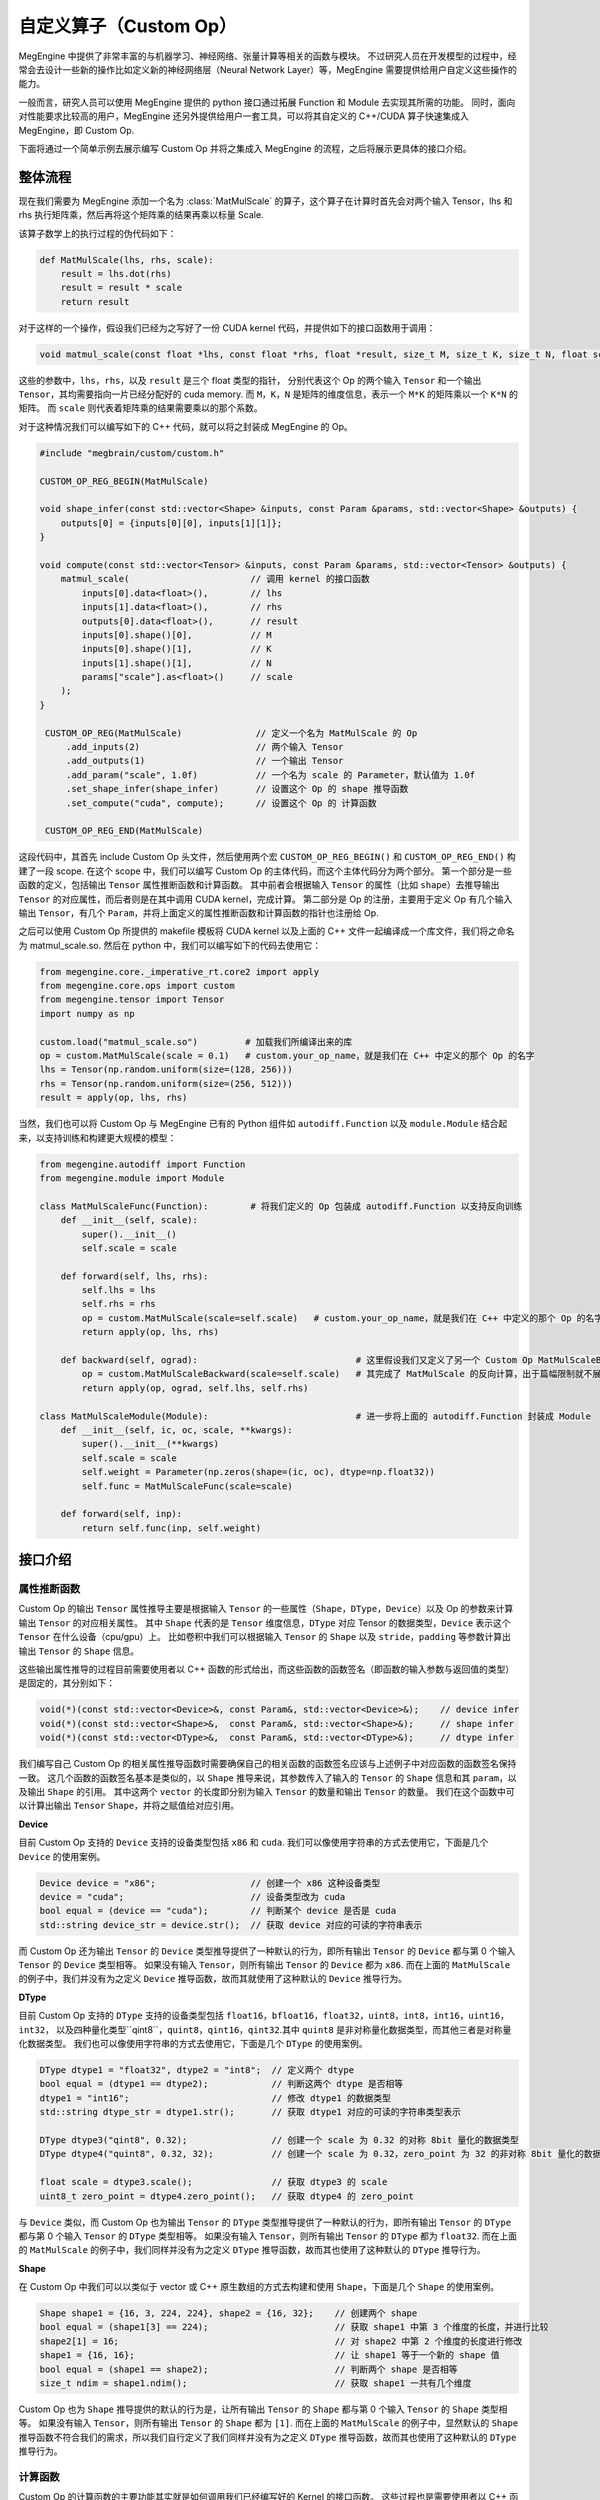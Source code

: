 .. _custom-op-guide:

=======================
自定义算子（Custom Op）
=======================

MegEngine 中提供了非常丰富的与机器学习、神经网络、张量计算等相关的函数与模块。
不过研究人员在开发模型的过程中，经常会去设计一些新的操作比如定义新的神经网络层（Neural Network Layer）等，MegEngine 需要提供给用户自定义这些操作的能力。

一般而言，研究人员可以使用 MegEngine 提供的 python 接口通过拓展 Function 和 Module 去实现其所需的功能。
同时，面向对性能要求比较高的用户，MegEngine 还另外提供给用户一套工具，可以将其自定义的 C++/CUDA 算子快速集成入 MegEngine，即 Custom Op.

下面将通过一个简单示例去展示编写 Custom Op 并将之集成入 MegEngine 的流程，之后将展示更具体的接口介绍。

整体流程
--------

现在我们需要为 MegEngine 添加一个名为 :class:`MatMulScale` 的算子，这个算子在计算时首先会对两个输入 Tensor，lhs 和 rhs 执行矩阵乘，然后再将这个矩阵乘的结果再乘以标量 Scale.

该算子数学上的执行过程的伪代码如下：

.. code-block::

   def MatMulScale(lhs, rhs, scale):
       result = lhs.dot(rhs)
       result = result * scale
       return result

对于这样的一个操作，假设我们已经为之写好了一份 CUDA kernel 代码，并提供如下的接口函数用于调用：

.. code-block:: cpp

   void matmul_scale(const float *lhs, const float *rhs, float *result, size_t M, size_t K, size_t N, float scale);

这些的参数中，``lhs``，``rhs``，以及 ``result`` 是三个 float 类型的指针，
分别代表这个 Op 的两个输入 ``Tensor`` 和一个输出 ``Tensor``，其均需要指向一片已经分配好的 cuda memory.
而 ``M``，``K``，``N`` 是矩阵的维度信息，表示一个 ``M*K`` 的矩阵乘以一个 ``K*N`` 的矩阵。
而 ``scale`` 则代表着矩阵乘的结果需要乘以的那个系数。

对于这种情况我们可以编写如下的 C++ 代码，就可以将之封装成 MegEngine 的 Op。

.. code-block:: cpp

   #include "megbrain/custom/custom.h"

   CUSTOM_OP_REG_BEGIN(MatMulScale)

   void shape_infer(const std::vector<Shape> &inputs, const Param &params, std::vector<Shape> &outputs) {
       outputs[0] = {inputs[0][0], inputs[1][1]};
   }

   void compute(const std::vector<Tensor> &inputs, const Param &params, std::vector<Tensor> &outputs) {
       matmul_scale(                       // 调用 kernel 的接口函数
           inputs[0].data<float>(),        // lhs
           inputs[1].data<float>(),        // rhs
           outputs[0].data<float>(),       // result
           inputs[0].shape()[0],           // M
           inputs[0].shape()[1],           // K
           inputs[1].shape()[1],           // N
           params["scale"].as<float>()     // scale
       );
   }

    CUSTOM_OP_REG(MatMulScale)              // 定义一个名为 MatMulScale 的 Op
        .add_inputs(2)                      // 两个输入 Tensor
        .add_outputs(1)                     // 一个输出 Tensor
        .add_param("scale", 1.0f)           // 一个名为 scale 的 Parameter，默认值为 1.0f
        .set_shape_infer(shape_infer)       // 设置这个 Op 的 shape 推导函数
        .set_compute("cuda", compute);      // 设置这个 Op 的 计算函数

    CUSTOM_OP_REG_END(MatMulScale)

这段代码中，其首先 include Custom Op 头文件，然后使用两个宏 ``CUSTOM_OP_REG_BEGIN()`` 和 ``CUSTOM_OP_REG_END()`` 构建了一段 scope.
在这个 scope 中，我们可以编写 Custom Op 的主体代码，而这个主体代码分为两个部分。
第一个部分是一些函数的定义，包括输出 ``Tensor`` 属性推断函数和计算函数。
其中前者会根据输入 ``Tensor`` 的属性（比如 ``shape``）去推导输出 ``Tensor`` 的对应属性，而后者则是在其中调用 CUDA kernel，完成计算。
第二部分是 Op 的注册，主要用于定义 Op 有几个输入输出 ``Tensor``，有几个 ``Param``，并将上面定义的属性推断函数和计算函数的指针也注册给 Op.

之后可以使用 Custom Op 所提供的 makefile 模板将 CUDA kernel 以及上面的 C++ 文件一起编译成一个库文件，我们将之命名为 matmul_scale.so.
然后在 python 中，我们可以编写如下的代码去使用它：

.. code-block::

   from megengine.core._imperative_rt.core2 import apply
   from megengine.core.ops import custom
   from megengine.tensor import Tensor
   import numpy as np

   custom.load("matmul_scale.so")         # 加载我们所编译出来的库
   op = custom.MatMulScale(scale = 0.1)   # custom.your_op_name，就是我们在 C++ 中定义的那个 Op 的名字
   lhs = Tensor(np.random.uniform(size=(128, 256)))
   rhs = Tensor(np.random.uniform(size=(256, 512)))
   result = apply(op, lhs, rhs)

当然，我们也可以将 Custom Op 与 MegEngine 已有的 Python 组件如 ``autodiff.Function`` 以及 ``module.Module`` 结合起来，以支持训练和构建更大规模的模型：

.. code-block::

   from megengine.autodiff import Function
   from megengine.module import Module

   class MatMulScaleFunc(Function):        # 将我们定义的 Op 包装成 autodiff.Function 以支持反向训练
       def __init__(self, scale):
           super().__init__()
           self.scale = scale

       def forward(self, lhs, rhs):
           self.lhs = lhs
           self.rhs = rhs
           op = custom.MatMulScale(scale=self.scale)   # custom.your_op_name，就是我们在 C++ 中定义的那个 Op 的名字
           return apply(op, lhs, rhs)

       def backward(self, ograd):                              # 这里假设我们又定义了另一个 Custom Op MatMulScaleBackward
           op = custom.MatMulScaleBackward(scale=self.scale)   # 其完成了 MatMulScale 的反向计算，出于篇幅限制就不展示其 C++ 代码
           return apply(op, ograd, self.lhs, self.rhs)

   class MatMulScaleModule(Module):                            # 进一步将上面的 autodiff.Function 封装成 Module
       def __init__(self, ic, oc, scale, **kwargs):
           super().__init__(**kwargs)
           self.scale = scale
           self.weight = Parameter(np.zeros(shape=(ic, oc), dtype=np.float32))
           self.func = MatMulScaleFunc(scale=scale)

       def forward(self, inp):
           return self.func(inp, self.weight)


接口介绍
--------

属性推断函数
~~~~~~~~~~~~

Custom Op 的输出 ``Tensor`` 属性推导主要是根据输入 ``Tensor`` 的一些属性（``Shape``，``DType``，``Device``）以及 Op 的参数来计算输出 ``Tensor`` 的对应相关属性。
其中 ``Shape`` 代表的是 ``Tensor`` 维度信息，``DType`` 对应 Tensor 的数据类型，``Device`` 表示这个 ``Tensor`` 在什么设备（cpu/gpu）上。
比如卷积中我们可以根据输入 ``Tensor`` 的 ``Shape`` 以及 ``stride``，``padding`` 等参数计算出输出 ``Tensor`` 的 ``Shape`` 信息。

这些输出属性推导的过程目前需要使用者以 C++ 函数的形式给出，而这些函数的函数签名（即函数的输入参数与返回值的类型）是固定的，其分别如下：

.. code-block:: cpp

   void(*)(const std::vector<Device>&, const Param&, std::vector<Device>&);    // device infer
   void(*)(const std::vector<Shape>&,  const Param&, std::vector<Shape>&);     // shape infer
   void(*)(const std::vector<DType>&,  const Param&, std::vector<DType>&);     // dtype infer

我们编写自己 Custom Op 的相关属性推导函数时需要确保自己的相关函数的函数签名应该与上述例子中对应函数的函数签名保持一致。
这几个函数的函数签名基本是类似的，以 ``Shape`` 推导来说，其参数传入了输入的 ``Tensor`` 的 ``Shape`` 信息和其 ``param``，以及输出 ``Shape`` 的引用。
其中这两个 ``vector`` 的长度即分别为输入 ``Tensor`` 的数量和输出 ``Tensor`` 的数量。
我们在这个函数中可以计算出输出 ``Tensor`` ``Shape``，并将之赋值给对应引用。

**Device**

目前 Custom Op 支持的 ``Device`` 支持的设备类型包括 ``x86`` 和 ``cuda``.
我们可以像使用字符串的方式去使用它，下面是几个 ``Device`` 的使用案例。

.. code-block:: cpp

   Device device = "x86";                  // 创建一个 x86 这种设备类型
   device = "cuda";                        // 设备类型改为 cuda
   bool equal = (device == "cuda");        // 判断某个 device 是否是 cuda
   std::string device_str = device.str();  // 获取 device 对应的可读的字符串表示

而 Custom Op 还为输出 ``Tensor`` 的 ``Device`` 类型推导提供了一种默认的行为，即所有输出 ``Tensor`` 的 ``Device`` 都与第 0 个输入 ``Tensor`` 的 ``Device`` 类型相等。
如果没有输入 ``Tensor``，则所有输出 ``Tensor`` 的 ``Device`` 都为 ``x86``.
而在上面的 ``MatMulScale`` 的例子中，我们并没有为之定义 ``Device`` 推导函数，故而其就使用了这种默认的 ``Device`` 推导行为。

**DType**

目前 Custom Op 支持的 ``DType`` 支持的设备类型包括 ``float16``，``bfloat16``，``float32``，``uint8``，``int8``，``int16``，``uint16``，``int32``，
以及四种量化类型``qint8``，``quint8``，``qint16``，``qint32``.其中 ``quint8`` 是非对称量化数据类型，而其他三者是对称量化数据类型。
我们也可以像使用字符串的方式去使用它，下面是几个 ``DType`` 的使用案例。

.. code-block:: cpp

   DType dtype1 = "float32", dtype2 = "int8";  // 定义两个 dtype
   bool equal = (dtype1 == dtype2);            // 判断这两个 dtype 是否相等
   dtype1 = "int16";                           // 修改 dtype1 的数据类型
   std::string dtype_str = dtype1.str();       // 获取 dtype1 对应的可读的字符串类型表示

   DType dtype3("qint8", 0.32);                // 创建一个 scale 为 0.32 的对称 8bit 量化的数据类型
   DType dtype4("quint8", 0.32, 32);           // 创建一个 scale 为 0.32，zero_point 为 32 的非对称 8bit 量化的数据类型

   float scale = dtype3.scale();               // 获取 dtype3 的 scale
   uint8_t zero_point = dtype4.zero_point();   // 获取 dtype4 的 zero_point

与 ``Device`` 类似，而 Custom Op 也为输出 ``Tensor`` 的 ``DType`` 类型推导提供了一种默认的行为，即所有输出 ``Tensor`` 的 ``DType`` 都与第 0 个输入 ``Tensor`` 的 ``DType`` 类型相等。
如果没有输入 ``Tensor``，则所有输出 ``Tensor`` 的 ``DType`` 都为 ``float32``.
而在上面的 ``MatMulScale`` 的例子中，我们同样并没有为之定义 ``DType`` 推导函数，故而其也使用了这种默认的 ``DType`` 推导行为。

**Shape**

在 Custom Op 中我们可以以类似于 vector 或 C++ 原生数组的方式去构建和使用 ``Shape``，下面是几个 ``Shape`` 的使用案例。

.. code-block:: cpp

   Shape shape1 = {16, 3, 224, 224}, shape2 = {16, 32};    // 创建两个 shape
   bool equal = (shape1[3] == 224);                        // 获取 shape1 中第 3 个维度的长度，并进行比较
   shape2[1] = 16;                                         // 对 shape2 中第 2 个维度的长度进行修改
   shape1 = {16, 16};                                      // 让 shape1 等于一个新的 shape 值
   bool equal = (shape1 == shape2);                        // 判断两个 shape 是否相等
   size_t ndim = shape1.ndim();                            // 获取 shape1 一共有几个维度

Custom Op 也为 ``Shape`` 推导提供的默认的行为是，让所有输出 ``Tensor`` 的 ``Shape`` 都与第 0 个输入 ``Tensor`` 的 ``Shape`` 类型相等。
如果没有输入 ``Tensor``，则所有输出 ``Tensor`` 的 ``Shape`` 都为 ``[1]``.
而在上面的 ``MatMulScale`` 的例子中，显然默认的 ``Shape`` 推导函数不符合我们的需求，所以我们自行定义了我们同样并没有为之定义 ``DType`` 推导函数，故而其也使用了这种默认的 ``DType`` 推导行为。

计算函数
~~~~~~~~

Custom Op 的计算函数的主要功能其实就是如何调用我们已经编写好的 Kernel 的接口函数。
这些过程也是需要使用者以 C++ 函数的形式给出，而这个函数的函数签名也是固定的：

.. code-block:: cpp

   void(*)(const std::vector<Tensor>&, const Param&, std::vector<Tensor>&);

同样的 Custom Op 的计算函数并无返回值，该函数传入输入 ``Tensor`` 以及 ``Param``，然后计算出输出 ``Tensor`` 的值并将之作为引用返回。
这里主要涉及到两个概念，分别是 ``Tensor`` 和 ``Param``，下面将分别对其进行介绍。

**Tensor**

Custom Op中的 ``Tensor`` 可以视为数据（``data``）以及数据的属性（即上面 ``Device``，``DType``，``Shape``）的集合。
我们可以用下面的代码去获取 ``Tensor`` 的相关信息：

.. code-block:: cpp

   Device device = tensor.device();                    // 获取 tensor 的 device 信息
   DType dtype = tensor.dtype();                       // 获取 tensor 的 dtype 信息
   Shape shape = tensor.shape();                       // 获取 tensor 的 shape 信息

   size_t size = tensor.size();                        // 获取 tensor 中元素的数量
   std::vector<ptrdiff_t> strides = tensor.stride();   // 获取 tensor 中各个维度的 stride
   float scale = tensor.scale();                       // 获取 tensor 中数据的 scale，只在量化数据中有效
   uint8_t zero_point = tensor.zero_point();           // 获取 tensor 中数据的 zero_point，只在非对称量化数据中有效

我们使用上述函数获取 ``Tensor`` 的相关属性如 ``Device``，``DType``，``Shape``，或者是一些更细节的信息如 ``Tensor`` 中元素的数量，``Tensor`` 中各个维度的 ``stride`` 等。
然后我们可以利用这些信息来帮助我们进行 kernel 的编写。

另外我们可以使用下面的代码去获取 ``Tensor`` 中所存储的数据：

.. code-block:: cpp

   void *data = tensor.data();
   float *float_data = tensor.data<float>();

这里提供了两个 ``data()`` 函数，分别是不支持模板参数的和支持模板参数的，这两者均会返回实际数据的指针。

其中前者返回的是 ``void*`` 类型，我们使用时可以将之强制成转换成自己所需的实际类型，这提供给我们自行定义自己数据类型的能力。

而后者返回的是模板参数所指定的类型的指针，比如在此例中模板参数是 ``float``，所以其返回 ``float*`` 类型的指针。
在这种情况下，Custom Op 会检测模板参数类型的正确性，即此时 ``Tensor`` 中实际存储的数据类型也必须是 ``float`` 类型，否则就会出错。
而获取到的指针则指向一片这个 ``Tensor`` 的 ``Device`` 属性所对应的设备上的内存。

在获取到这个原始指针之后，结合上面可以获取的诸如 ``Shape``，``stride`` 之类的信息，我们就可以去正常的去计算各个元素的下标，读取/存储数据，编写 kernel，完成计算。
不过下标计算总是繁琐而容易出错的，故而 Custom Op 中还提供了一个叫 ``TensorAccessor`` 的工具，允许我们可以以类似于 C++ 数组的方式访问 ``Tensor`` 中的对应元素。
下面这段代码展示了如何使用 ``TensorAccessor`` 去访问一个 4 维 ``Tensor`` 中第 ``(n, c, h, w)`` 个元素

.. code-block:: cpp

   auto accessor = tensor.accessor<float, 4>();        // 获取 accessor
   accessor[n][c][h][w] = 1.f;                         // 根据 accessor 访问对应的元素
   float val = accessor[n][c][h][w];

这里的 ``accessor()`` 函数一般需要提供两个模板参数，其中第一个参数表示 ``Tensor`` 的数据类型，第二个参数表示 ``Tensor`` 的维度。
在此例中，因为 ``tensor`` 是一个 ``float`` 类型的 4 维 ``Tensor``，故而此处这两个模板参数分别为 ``float`` 和 ``4``.

如果想要使用 ``TensorAccessor`` 的话，我们可以将之作为 kernel 的参数传递给 kernel，然后在 kernel 内部去使用 accessor 去访问数据。
当然，使用 ``TensorAccessor`` 相对于自行计算元素下标会引入一点额外的 overhead，大家可以根据自己的需要选择是否使用 ``TensorAccessor``.

最后需要强调的一件事情是，为了方便进行内存管理，目前在 Custom Op 的代码中是不允许自己构造 ``Tensor`` 的。
MegEngine 中会自动的为 Custom Op 构造 ``Tensor``，分配内存，然后将构造好的 ``Tensor`` 传递给我们，我们再调用上述接口对 ``Tensor`` 进行操作。

**Param**

``Param`` 用于记录 Custom Op 的一些非 ``Tensor`` 的输入，比如卷积中的 padding，stride 等等。
其实际上是一个 ``map``，其 ``key`` 为 ``std::string`` 类型，表示某个 ``param`` 元素的名字,
而 ``value`` 为 ``ParamVal`` 类型，这个类可视为一个支持有限类型的 Any.
通过下面的代码可以简单的展示 ``ParamVal`` 的一些特性：

.. code-block:: cpp

   ParamVal a = 1, b = 1.0, c = true, d = "string";    // 可以将各种类型的数据直接赋值给 ParamVal
   ParamVal e = {1, 2, 3, 4};                          // 支持 std::vector

   ParamVal f = a + b;                                 // ParamVal 可以进行四则运算，计算结果仍然是 ParamVal类型
   ParamVal g = d + "abc";                             // ParamVal 可以和 C++ 内置类型直接进行计算

   bool equal = (a == b);                              // ParamVal 可以进行比较运算，计算结果是 bool 类型
   a = "string";                                       // ParamVal 在运行时改变其元素的实际类型
   std::string str = a.as<std::string>();              // ParamVal 转成 C++ 类型

目前 ``ParamVal`` 支持的类型包括 ``int32_t``，``uint32_t``，``int64_t``，``uint64_t``，``float``，``double``，``bool``，``std::string``，以及这些类型对应的 ``std::vector`` 类型（比如 ``std::vector<int32_t>``）。

``Param`` 可以使用 ``[]`` 运算符去根据名字获取 ``Param`` 中对应元素（``ParamVal`` 类型），我们可以以如下的方式去读写其中的数据：

.. code-block:: cpp

   param["scale"] = 0.1;                       // 将 param 中名为 scale 的元素值置为 1
   float scale = param["scale"].as<float>();   // 用 param 中名为 scale 的元素为 float 进行赋值

Custom Op 的注册
~~~~~~~~~~~~~~~~

上面我们为 Custom Op 定义了诸如属性推导函数，计算函数等信息，然而这些信息是彼此孤立的，Custom Op 的注册会将这些信息组合成一个整体。

**Op 的注册**

我们为 Custom Op 提供了一个宏，``CUSTOM_OP_REG(your_op_name)``，使用这个宏我们可以定义一个指定名字的 Custom Op.

.. code-block:: cpp

   CUSTOM_OP_REG(MatMulScale);     // 定义了一个名为 MatMulScale 的 Op

**为 Op 添加输入输出**

我们可以使用 ``add_input()`` 函数为 Op 添加一个输入 ``Tensor``，使用 ``add_output()`` 函数为 Op 添加输出 ``Tensor`` 的信息。
也可以使用 ``add_inputs()`` 和 ``add_outputs()`` 去批量添加输入输出。

.. code-block:: cpp

   CUSTOM_OP_REG(MatMulScale)
       .add_input("lhs", {"float32"}, 2)       // 为 Op 添加一个输入，名为 lhs，数据类型为 float32，维度为 2
       .add_input("rhs")                       // 使用 add_input 的默认行为，数据类型为 float32，维度为 -1，表示可以是任意维度
       .add_output("result", {"float32"}, 2)   // 为 Op 添加一个输出

   // 另一种注册输入输出 Tensor 的方式，批量注册
   CUSTOM_OP_REG(MatMulScale)
       .add_inputs(2)      // 为 Op 添加两个默认的输入，数据类型为 float32，维度为 -1
       .add_outputs(1)     // 为 Op 添加一个默认的输出，数据类型为 float32，维度为 -1

**为 Op 添加 Param**

我们可以使用 ``add_param()`` 函数为 Op 添加一个 ``Param`` 元素，其示例代码如下：

.. code-block:: cpp

   CUSTOM_OP_REG(MatMulScale)
       .add_param("scale", 1.0f);  // 为 Op 添加一个名为 scale 的参数，其默认值为 1.0f

在这里我们为 ``MatMulScale`` Op 添加了一个名为 "scale" 的参数，其默认值为 1.0f，
之后我们就可以在我们的相关属性推导函数和计算函数中使用 param["scale"] 去访问这个参数。

**为 Op 添加属性推导与计算函数**

对于属性推导函数的添加，Custom Op 提供了 ``set_shape_infer()``，``set_device_infer()``，
``set_dtype_infer()`` 三个函数分别用于设置 ``Shape``，``Device``，``DType`` 的属性推导函数。
而对于计算函数，Custom Op 提供了 ``set_compute()`` 函数用于设置进行设置。
其中属性推导函数只可以调用相关接口添加一次，而 ``set_compute()`` 函数则可以多次调用以添加不同平台上的计算函数。
相关示例代码如   

.. code-block:: cpp

   CUSTOM_OP_REG(MatMulScale)
       .set_shape_infer(matmul_scale_shape_infer)      // 为 Op 添加 Shape 推导函数
       .set_dtype_infer(matmul_scale_dtype_infer)      // 为 Op 添加 DType 推导函数
       .set_device_infer(matmul_scale_device_infer)    // 为 Op 添加 Device 推导函数
       .set_compute("x86", matmul_scale_compute_x86)   // 为 Op 添加 x86 上的计算函数
       .set_compute("cuda", matmul_scale_compute_cuda) // 为 Op 添加 cuda 上的计算函数

在这里 ``MatMulScale`` 算子并未使用默认的属性推导函数，而是分别调用相关接口为 ``Shape``，``Device``，``DType`` 的属性推导函数另行做了设置。
同时，这里还分别设置了 ``MatMulScale`` 在 ``x86`` 和 ``cuda`` 上的计算函数。
